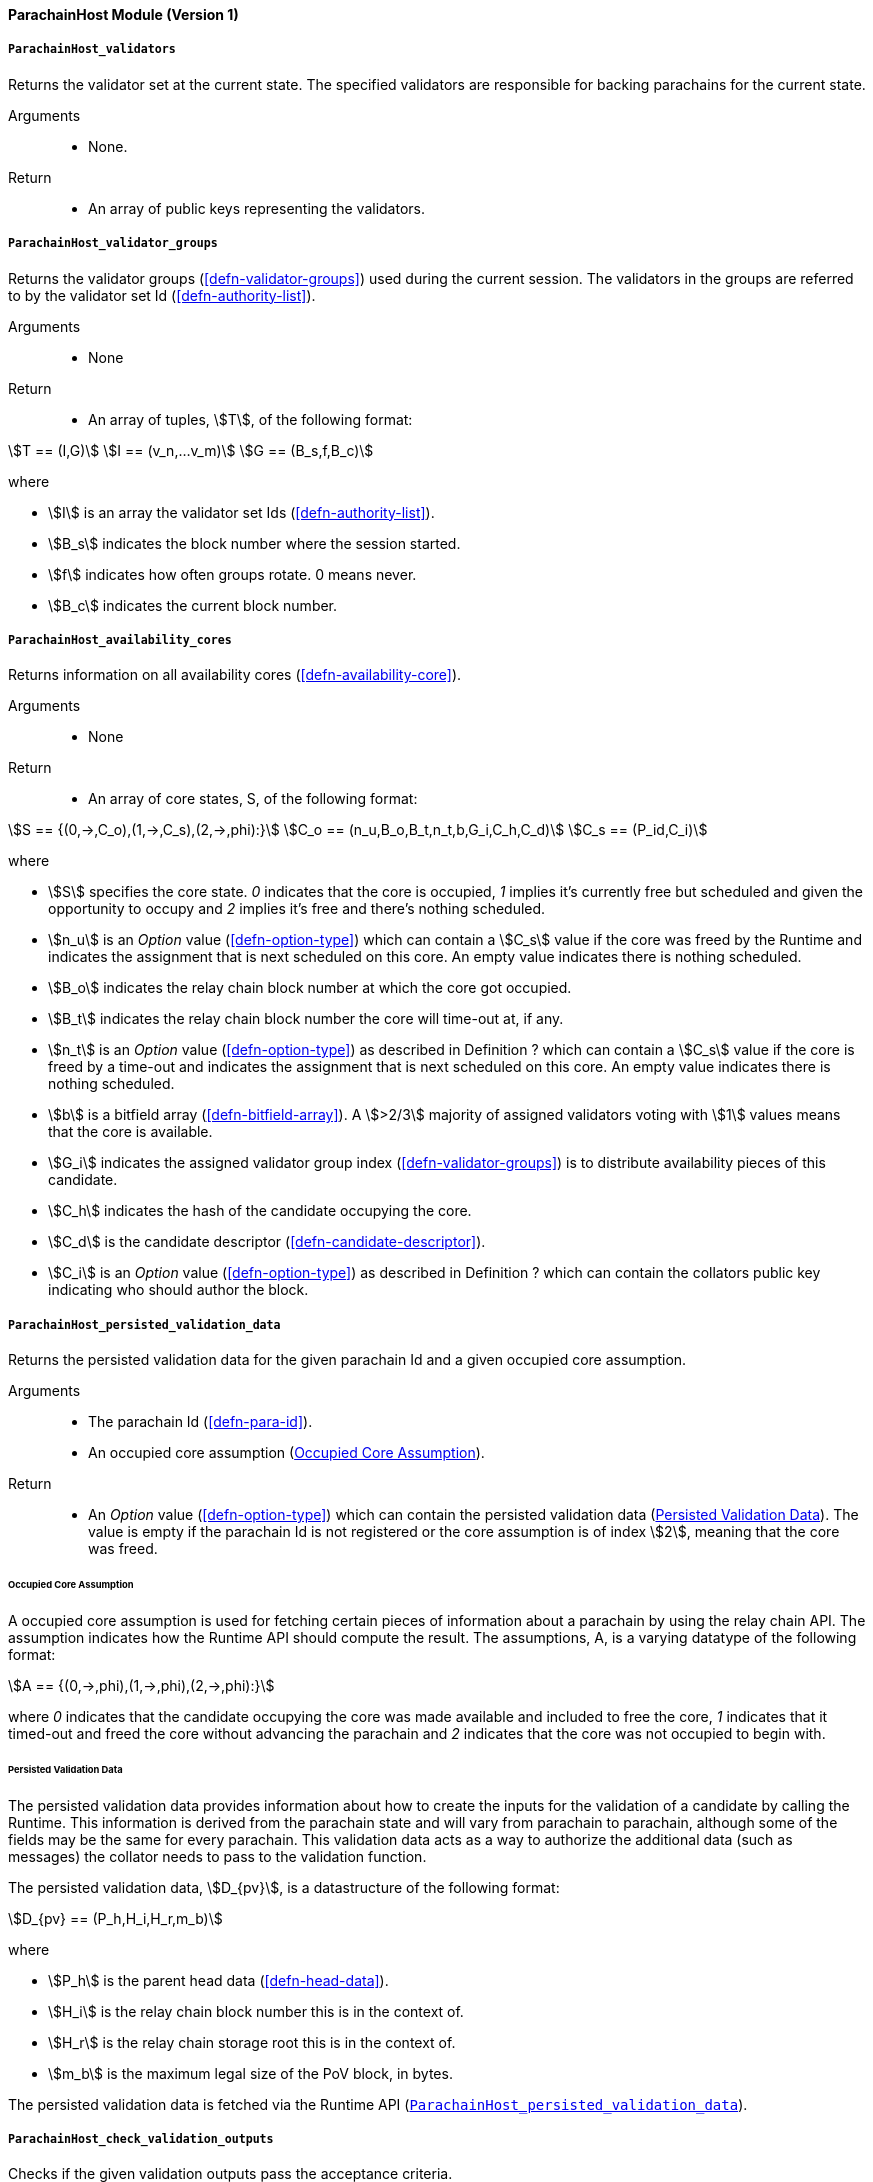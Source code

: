 [#sect-anv-runtime-api]
==== ParachainHost Module (Version 1)

[#sect-rt-api-validators]
===== `ParachainHost_validators`

Returns the validator set at the current state. The specified validators are responsible for backing parachains for the current state.

Arguments::
* None.

Return::
* An array of public keys representing the validators.

[#sect-rt-api-validator-groups]
===== `ParachainHost_validator_groups`

Returns the validator groups (<<defn-validator-groups>>) used during the current
session. The validators in the groups are referred to by the validator set Id
(<<defn-authority-list>>).

Arguments::
* None

Return::
* An array of tuples, stem:[T], of the following format:

[stem]
++++
T == (I,G)\
I == (v_n,…v_m)\
G == (B_s,f,B_c)
++++

where

•  stem:[I] is an array the validator set Ids (<<defn-authority-list>>).
•  stem:[B_s] indicates the block number where the session started.
•  stem:[f] indicates how often groups rotate. 0 means never.
•  stem:[B_c] indicates the current block number. 

[#sect-rt-api-availability-cores]
===== `ParachainHost_availability_cores`

Returns information on all availability cores (<<defn-availability-core>>).

Arguments::
* None

Return::
* An array of core states, S, of the following format:

[stem]
++++
S == {(0,->,C_o),(1,->,C_s),(2,->,phi):}\
C_o == (n_u,B_o,B_t,n_t,b,G_i,C_h,C_d)\
C_s == (P_id,C_i)
++++

where

• stem:[S] specifies the core state. _0_ indicates that the core is occupied,
_1_ implies it's currently free but scheduled and given the opportunity to
occupy and _2_ implies it's free and there's nothing scheduled.
• stem:[n_u] is an _Option_ value (<<defn-option-type>>) which can contain a
stem:[C_s] value if the core was freed by the Runtime and indicates the
assignment that is next scheduled on this core. An empty value indicates there
is nothing scheduled.
• stem:[B_o] indicates the relay chain block number at which the core got occupied.
• stem:[B_t] indicates the relay chain block number the core will time-out at, if any.
• stem:[n_t] is an _Option_ value (<<defn-option-type>>) as described in
Definition ? which can contain a stem:[C_s] value if the core is freed by a
time-out and indicates the assignment that is next scheduled on this core. An
empty value indicates there is nothing scheduled.
• stem:[b] is a bitfield array (<<defn-bitfield-array>>). A stem:[>2/3] majority
of assigned validators voting with stem:[1] values means that the core is
available.
• stem:[G_i] indicates the assigned validator group index
(<<defn-validator-groups>>) is to distribute availability pieces of this
candidate.
• stem:[C_h] indicates the hash of the candidate occupying the core.
• stem:[C_d] is the candidate descriptor (<<defn-candidate-descriptor>>).
• stem:[C_i] is an _Option_ value (<<defn-option-type>>) as described in
Definition ? which can contain the collators public key indicating who should
author the block.

[#sect-rt-api-persisted-validation-data]
===== `ParachainHost_persisted_validation_data`

Returns the persisted validation data for the given parachain Id and a given occupied core assumption.

Arguments::
* The parachain Id (<<defn-para-id>>).
* An occupied core assumption (<<defn-occupied-core-assumption>>).

Return::
* An _Option_ value (<<defn-option-type>>) which can contain the persisted
validation data (<<defn-persisted-validation-data>>). The value is empty if the
parachain Id is not registered or the core assumption is of index stem:[2],
meaning that the core was freed.

[#defn-occupied-core-assumption]
====== Occupied Core Assumption
****
A occupied core assumption is used for fetching certain pieces of information
about a parachain by using the relay chain API. The assumption indicates how the
Runtime API should compute the result. The assumptions, A, is a varying datatype
of the following format:

[stem]
++++
A == {(0,->,phi),(1,->,phi),(2,->,phi):}
++++

where _0_ indicates that the candidate occupying the core was made available and
included to free the core, _1_ indicates that it timed-out and freed the core
without advancing the parachain and _2_ indicates that the core was not occupied
to begin with.
****

[#defn-persisted-validation-data]
====== Persisted Validation Data
****
The persisted validation data provides information about how to create the
inputs for the validation of a candidate by calling the Runtime. This
information is derived from the parachain state and will vary from parachain to
parachain, although some of the fields may be the same for every parachain. This
validation data acts as a way to authorize the additional data (such as
messages) the collator needs to pass to the validation function.

The persisted validation data, stem:[D_{pv}], is a datastructure of the following format:

[stem]
++++
D_{pv} == (P_h,H_i,H_r,m_b)
++++

where

• stem:[P_h] is the parent head data (<<defn-head-data>>).
• stem:[H_i] is the relay chain block number this is in the context of.
• stem:[H_r] is the relay chain storage root this is in the context of.
• stem:[m_b] is the maximum legal size of the PoV block, in bytes.

The persisted validation data is fetched via the Runtime API
(<<sect-rt-api-persisted-validation-data>>).
****

===== `ParachainHost_check_validation_outputs`

Checks if the given validation outputs pass the acceptance criteria.

Arguments::
* The parachain Id (<<defn-para-id>>).
* The candidate commitments (<<defn-candidate-commitments>>).

Return::
* A boolean indicating whether the candidate commitments pass the acceptance criteria.

===== `ParachainHost_session_index_for_child`

Returns the session index that is expected at the child of a block.

WARNING: TODO clarify session index

Arguments::
* None

Return::
* A unsigned 32-bit integer representing the session index.

[#sect-rt-api-validation-code]
===== `ParachainHost_validation_code`

Fetches the validation code (Runtime) of a parachain by parachain Id.

Arguments::
* The parachain Id (<<defn-para-id>>).
* The occupied core assumption (<<defn-occupied-core-assumption>>).

Return::
* An _Option_ value (<<defn-option-type>>) containing the full validation code
in an byte array. This value is empty if the parachain Id cannot be found or the
assumption is wrong.

[#sect-rt-api-validation-code-by-hash]
===== `ParachainHost_validation_code_by_hash`

Returns the validation code (Runtime) of a parachain by its hash.

Arguments::
* The hash value of the validation code.

Return::
* An _Option_ value (<<defn-option-type>>) containing the full validation code
in an byte array. This value is empty if the parachain Id cannot be found or the
assumption is wrong.

===== `ParachainHost_candidate_pending_availability`

Returns the receipt of a candidate pending availability for any parachain
assigned to an occupied availability core.

Arguments::
* The parachain Id (<<defn-para-id>>).

Return::
* An _Option_ value (<<defn-option-type>>) containing the committed candidate
receipt (<<defn-candidate-receipt>>). This value is empty if the given parachain
Id is not assigned to an occupied availability cores.

===== `ParachainHost_candidate_events`

Returns an array of candidate events that occurred within the latest state.

Arguments::
* None

Return::
* An array of single candidate events, E, of the following format:
+
[stem]
++++
E == {(0,->,d),(1,->,d),(2,->,(C_r,h,I_c)):}\
d == (C_r,h,I_c,G_i)
++++
+
where
+
* stem:[E] specifies the the event type of the candidate. _0_ indicates that the
candidate receipt was backed in the latest relay chain block, _1_ indicates that
it was included and became a parachain block at the latest relay chain block and
_2_ indicates that the candidate receipt was not made available and timed-out.
* stem:[C_r] is the candidate receipt (<<defn-candidate-receipt>>).
* stem:[h] is the parachain head data (<<defn-head-data>>).
* stem:[I_c] is the index of the availability core as can be retrieved in
<<sect-rt-api-availability-cores>> that the candidate is occupying. If stem:[E]
is of variant stem:[2], then this indicates the core index the candidate _was_
occupying.
* stem:[G_i] is the group index (<<defn-validator-groups>>) that is responsible
of backing the candidate.

[#sect-rt-api-session-info]
===== `ParachainHost_session_info`

Get the session info of the given session, if available.

Arguments::
* The unsigned 32-bit integer indicating the session index.

Return::
* An _Option_ type (<<defn-option-type>>) which can contain the session info
structure, stem:[S], of the following format:
+
[stem]
++++
S == (A,D,K,G,c,z,s,d,x,a)\
A == (v_n,…v_m)\
D == (v_(_n),…v_m)\
K == (v_n,…v_m)\
G == (g_n,…g_m)\
g == (A_n,…A_m)
++++
+
where
+
* stem:[A] indicates the validators of the current session, in canonical order.
There might be more validators in the current session than validators
participating in parachain consensus, as returned by the Runtime API
(<<sect-rt-api-validators>>).
* stem:[D] indicates the validator authority discovery keys for the given
session in canonical order. The first couple of validators are equal to the
corresponding validators participating in the parachain consensus, as returned
by the Runtime API (<<sect-rt-api-validators>>). The remaining authorities are
not participating in the parachain consensus.
* stem:[K] indicates the assignment keys for validators. There might be more
authorities in the session that validators participating in parachain consensus,
as returned by the Runtime API (<<sect-rt-api-validators>>).
* stem:[G] indicates the validator groups in shuffled order.
* stem:[v_n] is public key of the authority.
* stem:[A_n] is the authority set Id (<<defn-authority-list>>).
* stem:[c] is an unsigned 32-bit integer indicating the number of availability
cores used by the protocol during the given session.
* stem:[z] is an unsigned 32-bit integer indicating the zeroth delay tranche width.
* stem:[s] is an unsigned 32-bit integer indicating the number of samples an
assigned validator should do for approval voting.
* stem:[d] is an unsigned 32-bit integer indicating the number of delay tranches in total.
* stem:[x] is an unsigned 32-bit integer indicating how many BABE slots must
pass before an assignment is considered a “no-show”.
* stem:[a] is an unsigned 32-bit integer indicating the number of validators
needed to approve a block.

===== `ParachainHost_dmq_contents`

Returns all the pending inbound messages in the downward message queue for a given parachain.

Arguments::
* The parachain Id (<<defn-para-id>>).

Return::
* An array of inbound downward messages (<<defn-downward-message>>).

===== `ParachainHost_inbound_hrmp_channels_contents`

Returns the contents of all channels addressed to the given recipient. Channels that have no messages in them are also included.

Arguments::
* The parachain Id (<<defn-para-id>>).

Return::
* An array of inbound HRMP messages (<<defn-inbound-hrmp-message>>).